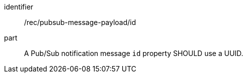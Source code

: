 [[rec_pubsub-message-payload-id]]
[recommendation]
====
[%metadata]
identifier:: /rec/pubsub-message-payload/id
part:: A Pub/Sub notification message `+id+` property SHOULD use a UUID.
====
